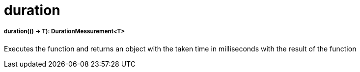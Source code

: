 = duration

//* <<duration1>>


[[duration1]]
===== duration(() -> T): DurationMessurement<T>

Executes the function and returns an object with the taken time in milliseconds with the result of the function

